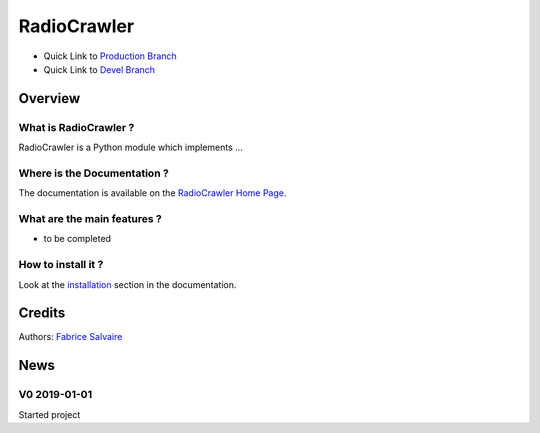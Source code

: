 .. -*- Mode: rst -*-

.. -*- Mode: rst -*-

..
   |RadioCrawlerUrl|
   |RadioCrawlerHomePage|_
   |RadioCrawlerDoc|_
   |RadioCrawler@github|_
   |RadioCrawler@readthedocs|_
   |RadioCrawler@readthedocs-badge|
   |RadioCrawler@pypi|_

.. |ohloh| image:: https://www.openhub.net/accounts/230426/widgets/account_tiny.gif
   :target: https://www.openhub.net/accounts/fabricesalvaire
   :alt: Fabrice Salvaire's Ohloh profile
   :height: 15px
   :width:  80px

.. |RadioCrawlerUrl| replace:: @project_url@

.. |RadioCrawlerHomePage| replace:: RadioCrawler Home Page
.. _RadioCrawlerHomePage: @project_url@

.. |RadioCrawler@readthedocs-badge| image:: https://readthedocs.org/projects/RadioCrawler/badge/?version=latest
   :target: http://RadioCrawler.readthedocs.org/en/latest

.. |RadioCrawler@github| replace:: https://github.com/FabriceSalvaire/RadioCrawler
.. .. _RadioCrawler@github: https://github.com/FabriceSalvaire/RadioCrawler

.. |RadioCrawler@pypi| replace:: https://pypi.python.org/pypi/RadioCrawler
.. .. _RadioCrawler@pypi: https://pypi.python.org/pypi/RadioCrawler

.. |Build Status| image:: https://travis-ci.org/FabriceSalvaire/RadioCrawler.svg?branch=master
   :target: https://travis-ci.org/FabriceSalvaire/RadioCrawler
   :alt: RadioCrawler build status @travis-ci.org

.. |Pypi Version| image:: https://img.shields.io/pypi/v/RadioCrawler.svg
   :target: https://pypi.python.org/pypi/RadioCrawler
   :alt: RadioCrawler last version

.. |Pypi License| image:: https://img.shields.io/pypi/l/RadioCrawler.svg
   :target: https://pypi.python.org/pypi/RadioCrawler
   :alt: RadioCrawler license

.. |Pypi Python Version| image:: https://img.shields.io/pypi/pyversions/RadioCrawler.svg
   :target: https://pypi.python.org/pypi/RadioCrawler
   :alt: RadioCrawler python version

..  coverage test
..  https://img.shields.io/pypi/status/Django.svg
..  https://img.shields.io/github/stars/badges/shields.svg?style=social&label=Star
.. -*- Mode: rst -*-

.. |Python| replace:: Python
.. _Python: http://python.org

.. |PyPI| replace:: PyPI
.. _PyPI: https://pypi.python.org/pypi

.. |Numpy| replace:: Numpy
.. _Numpy: http://www.numpy.org

.. |IPython| replace:: IPython
.. _IPython: http://ipython.org

.. |Sphinx| replace:: Sphinx
.. _Sphinx: http://sphinx-doc.org

============
 RadioCrawler
============

|Pypi License|
|Pypi Python Version|

|Pypi Version|

* Quick Link to `Production Branch <https://github.com/FabriceSalvaire/RadioCrawler/tree/master>`_
* Quick Link to `Devel Branch <https://github.com/FabriceSalvaire/RadioCrawler/tree/devel>`_

Overview
========

What is RadioCrawler ?
---------------------

RadioCrawler is a Python module which implements ...

Where is the Documentation ?
----------------------------

The documentation is available on the |RadioCrawlerHomePage|_.

What are the main features ?
----------------------------

* to be completed

How to install it ?
-------------------

Look at the `installation <@project_url@/installation.html>`_ section in the documentation.

Credits
=======

Authors: `Fabrice Salvaire <http://fabrice-salvaire.fr>`_

News
====

.. -*- Mode: rst -*-


.. no title here

V0 2019-01-01
---------------

Started project
